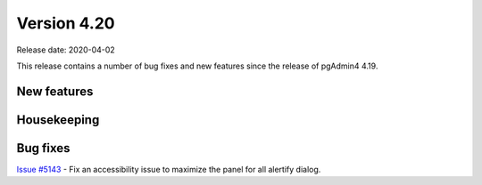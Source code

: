 ************
Version 4.20
************

Release date: 2020-04-02

This release contains a number of bug fixes and new features since the release of pgAdmin4 4.19.

New features
************


Housekeeping
************


Bug fixes
*********

| `Issue #5143 <https://redmine.postgresql.org/issues/5143>`_ -  Fix an accessibility issue to maximize the panel for all alertify dialog.
